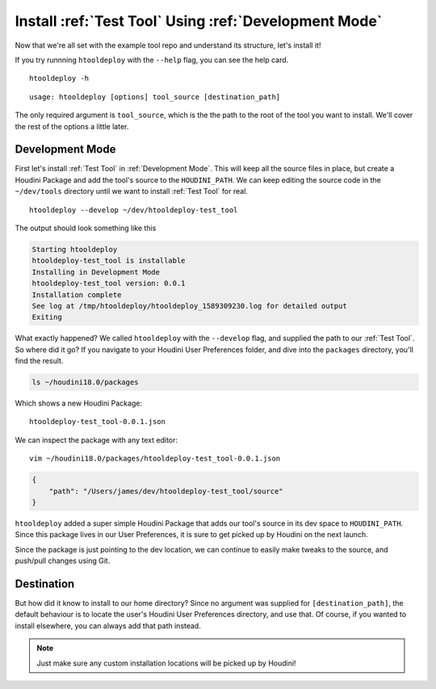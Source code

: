 Install :ref:`Test Tool` Using :ref:`Development Mode`
======================================================

Now that we're all set with the example tool repo and understand its
structure, let's install it!

If you try runnning ``htooldeploy`` with the ``--help`` flag, you can see the
help card.
::

    htooldeploy -h

::

    usage: htooldeploy [options] tool_source [destination_path]

The only required argument is ``tool_source``, which is the the path to the
root of the tool you want to install. We'll cover the rest of the options a
little later.

Development Mode
^^^^^^^^^^^^^^^^
First let's install :ref:`Test Tool` in :ref:`Development Mode`. This will keep
all the source files in place, but create a Houdini Package and add the tool's
source to the ``HOUDINI_PATH``. We can keep editing the source code in the
``~/dev/tools`` directory until we want to install :ref:`Test Tool` for real.
::

    htooldeploy --develop ~/dev/htooldeploy-test_tool

The output should look something like this

.. code-block:: bash

    Starting htooldeploy
    htooldeploy-test_tool is installable
    Installing in Development Mode
    htooldeploy-test_tool version: 0.0.1
    Installation complete
    See log at /tmp/htooldeploy/htooldeploy_1589309230.log for detailed output
    Exiting

What exactly happened? We called ``htooldeploy`` with the ``--develop`` flag,
and supplied the path to our :ref:`Test Tool`. So where did it go? If you
navigate to your Houdini User Preferences folder, and dive into the ``packages``
directory, you'll find the result.

.. code-block:: bash

    ls ~/houdini18.0/packages

Which shows a new Houdini Package::

    htooldeploy-test_tool-0.0.1.json

We can inspect the package with any text editor::

    vim ~/houdini18.0/packages/htooldeploy-test_tool-0.0.1.json

.. code-block:: json

    {
        "path": "/Users/james/dev/htooldeploy-test_tool/source"
    }

``htooldeploy`` added a super simple Houdini Package that adds our tool's source
in its dev space to ``HOUDINI_PATH``. Since this package lives in our User
Preferences, it is sure to get picked up by Houdini on the next launch.

Since the package is just pointing to the dev location, we can continue to
easily make tweaks to the source, and push/pull changes using Git.

Destination
^^^^^^^^^^^
But how did it know to install to our home directory? Since no argument was
supplied for ``[destination_path]``, the default behaviour is to locate the user's
Houdini User Preferences directory, and use that. Of course, if you wanted to
install elsewhere, you can always add that path instead.

.. note::
   Just make sure any custom installation locations will be picked up by
   Houdini!


.. seealso::
   `Houdini Packages <https://www.sidefx.com/docs/houdini/ref/plugins.html>`_